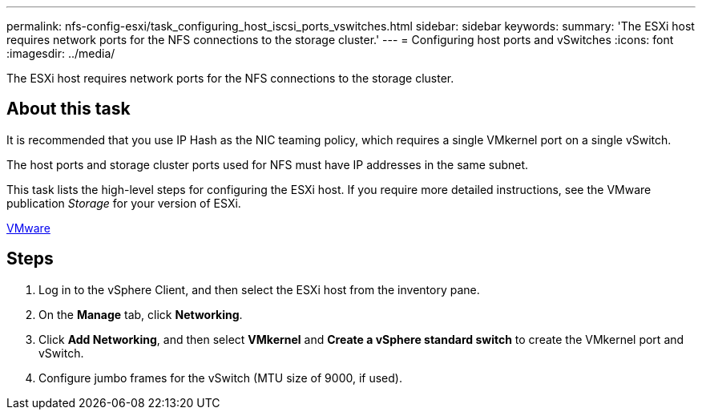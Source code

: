 ---
permalink: nfs-config-esxi/task_configuring_host_iscsi_ports_vswitches.html
sidebar: sidebar
keywords: 
summary: 'The ESXi host requires network ports for the NFS connections to the storage cluster.'
---
= Configuring host ports and vSwitches
:icons: font
:imagesdir: ../media/

[.lead]
The ESXi host requires network ports for the NFS connections to the storage cluster.

== About this task

It is recommended that you use IP Hash as the NIC teaming policy, which requires a single VMkernel port on a single vSwitch.

The host ports and storage cluster ports used for NFS must have IP addresses in the same subnet.

This task lists the high-level steps for configuring the ESXi host. If you require more detailed instructions, see the VMware publication _Storage_ for your version of ESXi.

http://www.vmware.com[VMware]

== Steps

. Log in to the vSphere Client, and then select the ESXi host from the inventory pane.
. On the *Manage* tab, click *Networking*.
. Click *Add Networking*, and then select *VMkernel* and *Create a vSphere standard switch* to create the VMkernel port and vSwitch.
. Configure jumbo frames for the vSwitch (MTU size of 9000, if used).
